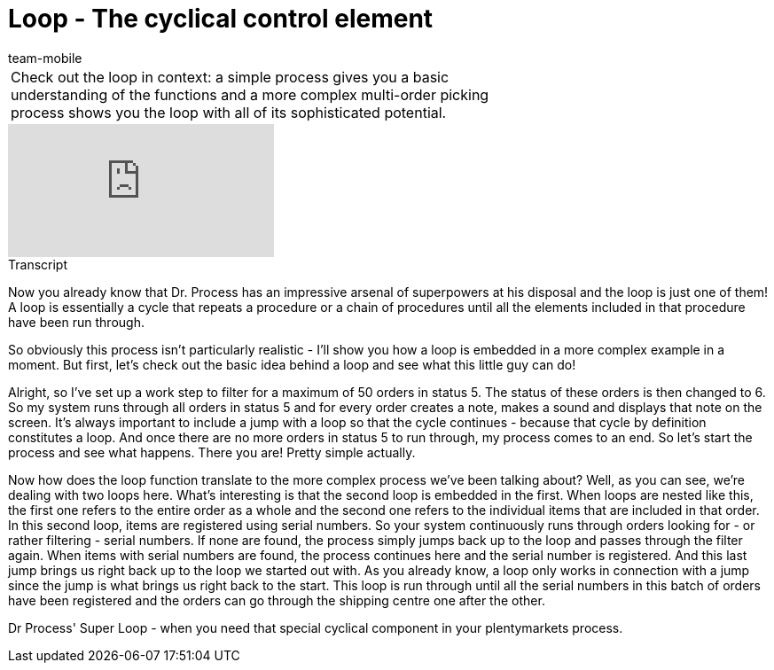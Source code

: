 = Loop - The cyclical control element
:index: false
:id: LDXQGRB
:author: team-mobile

//tag::einleitung[]
[cols="2, 1" grid=none]
|===
|Check out the loop in context: a simple process gives you a basic understanding of the functions and a more complex multi-order picking process shows you the loop with all of its sophisticated potential.
|

|===
//end::einleitung[]

video::225378644[vimeo]

// tag::transkript[]
[.collapseBox]
.Transcript
--
Now you already know that Dr. Process has an impressive arsenal of superpowers at his disposal and the loop is just one of them!
A loop is essentially a cycle that repeats a procedure or a chain of procedures until all the elements included in that procedure have been run through.

So obviously this process isn't particularly realistic - I'll show you how a loop is embedded in a more complex example in a moment.
But first, let's check out the basic idea behind a loop and see what this little guy can do!

Alright, so I've set up a work step to filter for a maximum of 50 orders in status 5. The status of these orders is then changed to 6. So my system runs through all orders in status 5 and for every order creates a note, makes a sound and displays that note on the screen.
It's always important to include a jump with a loop so that the cycle continues - because that cycle by definition constitutes a loop.
And once there are no more orders in status 5 to run through, my process comes to an end.
So let's start the process and see what happens.
There you are! Pretty simple actually.

Now how does the loop function translate to the more complex process we've been talking about?
Well, as you can see, we're dealing with two loops here. What's interesting is that the second loop is embedded in the first. When loops are nested like this, the first one refers to the entire order as a whole and the second one refers to the individual items that are included in that order.
In this second loop, items are registered using serial numbers. So your system continuously runs through orders looking for - or rather filtering - serial numbers. If none are found, the process simply jumps back up to the loop and passes through the filter again.
When items with serial numbers are found, the process continues here and the serial number is registered. And this last jump brings us right back up to the loop we started out with. As you already know, a loop only works in connection with a jump since the jump is what brings us right back to the start.
This loop is run through until all the serial numbers in this batch of orders have been registered and the orders can go through the shipping centre one after the other.

Dr Process' Super Loop - when you need that special cyclical component in your plentymarkets process.

--
//end::transkript[]

